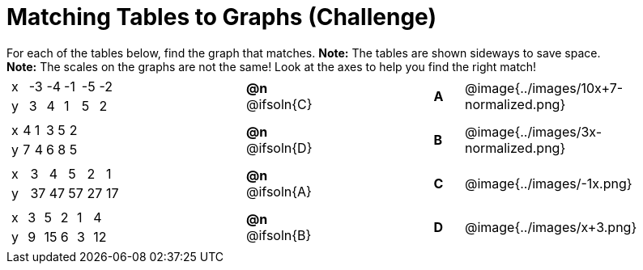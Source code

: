 = Matching Tables to Graphs (Challenge)

++++
<style>
#content .literalblock {margin-bottom: 0px;}
#content p {margin: 0px;}

/* Format matching answers to render with an arrow */
.solution::before{ content: ' → '; }
</style>
++++

For each of the tables below, find the graph that matches. *Note:* The tables are shown sideways to save space.

*Note:* The scales on the graphs are not the same! Look at the axes to help you find the right match!

// Source file for these images is available at
// https://www.desmos.com/calculator/uhmjcr95pc

[.FillVerticalSpace, cols="<.^8a,^.^2a,4,^.^1a,^.^8a", stripes="none", grid="none", frame="none"]
|===
|
[.sideways-pyret-table]
!===
! x ! -3 ! -4 ! -1 ! -5 ! -2
! y !  3 !  4 !  1 !  5 !  2
!===
|*@n* @ifsoln{C} ||*A*
| @image{../images/10x+7-normalized.png}

|
[.sideways-pyret-table]
!===
! x ! 4 ! 1 ! 3 ! 5 ! 2
! y ! 7 ! 4 ! 6 ! 8 ! 5
!===
|*@n* @ifsoln{D}||*B*
| @image{../images/3x-normalized.png}


|
[.sideways-pyret-table]
!===
! x !  3 !  4 !  5 !  2 !  1
! y ! 37 ! 47 ! 57 ! 27 ! 17
!===
|*@n* @ifsoln{A}||*C*
| @image{../images/-1x.png}


|
[.sideways-pyret-table]
!===
! x ! 3 !  5 ! 2 !  1 !  4
! y ! 9 ! 15 ! 6 !  3 ! 12
!===
|*@n* @ifsoln{B}||*D*
| @image{../images/x+3.png}

|===
